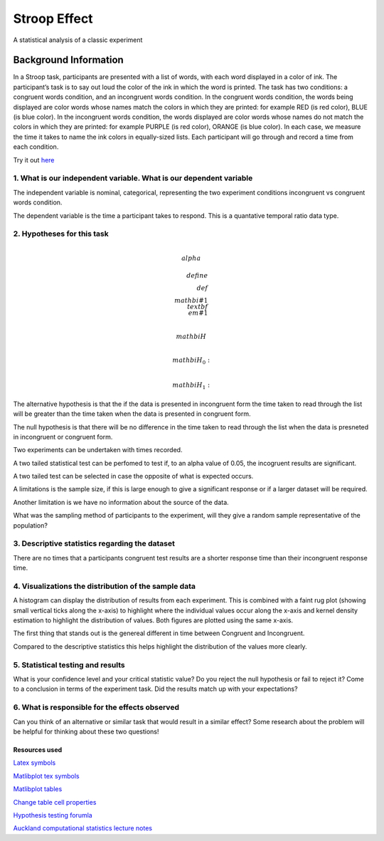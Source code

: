=============
Stroop Effect
=============

A statistical analysis of a classic experiment


Background Information
______________________

In a Stroop task, participants are presented with a list of words, with each word displayed in a color of ink. The participant’s task is to say out loud the color of the ink in which the word is printed. The task has two conditions: a congruent words condition, and an incongruent words condition. In the congruent words condition, the words being displayed are color words whose names match the colors in which they are printed: for example RED (is red color), BLUE (is blue color). In the incongruent words condition, the words displayed are color words whose names do not match the colors in which they are printed: for example PURPLE (is red color), ORANGE (is blue color). In each case, we measure the time it takes to name the ink colors in equally-sized lists. Each participant will go through and record a time from each condition.

Try it out `here <https://faculty.washington.edu/chudler/java/ready.html>`_

1. What is our independent variable. What is our dependent variable
~~~~~~~~~~~~~~~~~~~~~~~~~~~~~~~~~~~~~~~~~~~~~~~~~~~~~~~~~~~~~~~~~~~

The independent variable is nominal, categorical, representing the two experiment conditions incongruent vs congruent words condition. 

The dependent variable is the time a participant takes to respond. This is a quantative temporal ratio data type.  


2. Hypotheses for this task
~~~~~~~~~~~~~~~~~~~~~~~~~~~

.. math::

     \\alpha

.. math::

    deﬁne \\def\\mathbi#1{\\textbf{\\em #1}}

    \\mathbi{H}

.. math::

    \\mathbi{H}$_{0} :

.. math::

    $\\mathbi{H}$_{1} :

The alternative hypothesis is that the if the data is presented in incongruent form the time taken to read through the list will be greater than the time taken when the data is presented in congruent form.

The null hypothesis is that there will be no difference in the time taken to read through the list when the data is presneted in incongruent or congruent form.

Two experiments can be undertaken with times recorded.

A two tailed statistical test can be perfomed to test if, to an alpha value of 0.05, the incogruent results are significant. 

A two tailed test can be selected in case the opposite of what is expected occurs.

A limitations is the sample size, if this is large enough to give a significant response or if a larger dataset will be required.

Another limitation is we have no information about the source of the data.

What was the sampling method of participants to the experiment, will they give a random sample representative of the population?


3. Descriptive statistics regarding the dataset
~~~~~~~~~~~~~~~~~~~~~~~~~~~~~~~~~~~~~~~~~~~~~~~

.. image:: resources\images\descriptive_statistics.png
   :scale: 100 %

There are no times that a participants congruent test results are a shorter response time than their incongruent response time.

4. Visualizations the distribution of the sample data 
~~~~~~~~~~~~~~~~~~~~~~~~~~~~~~~~~~~~~~~~~~~~~~~~~~~~~

A histogram can display the distribution of results from each experiment. This is combined with a faint
rug plot (showing small vertical ticks along the x-axis) to highlight where the individual values occur along the x-axis and kernel density estimation to
highlight the distribution of values. Both figures are plotted using the same x-axis.

.. image:: resources\images\Congruent_hist.png
   :scale: 100 %

.. image:: resources\images\Incongruent_hist.png
   :scale: 100 %

The first thing that stands out is the genereal different in time between Congruent and Incongruent.

Compared to the descriptive statistics this helps highlight the distribution of the values more clearly.

5. Statistical testing and results
~~~~~~~~~~~~~~~~~~~~~~~~~~~~~~~~~~

What is your confidence level and your critical statistic value? Do you reject the null hypothesis or fail to reject it? Come to a conclusion in terms of the experiment task. Did the results match up with your expectations?

6. What is responsible for the effects observed 
~~~~~~~~~~~~~~~~~~~~~~~~~~~~~~~~~~~~~~~~~~~~~~~

Can you think of an alternative or similar task that would result in a similar effect? Some research about the problem will be helpful for thinking about these two questions!

Resources used
--------------

`Latex symbols <https://www.scribd.com/doc/6328774/LaTeX-Mathematical-Symbols>`_

`Matlibplot tex symbols <https://matplotlib.org/users/mathtext.html#mathtext-tutorial>`_

`Matlibplot tables <http://matplotlib.org/devdocs/api/_as_gen/matplotlib.axes.Axes.table.html>`_

`Change table cell properties <https://stackoverflow.com/questions/37554606/matplotlib-table-row-label-font-color-and-size>`_

`Hypothesis testing forumla <https://en.wikipedia.org/wiki/Statistical_hypothesis_testing>`_

`Auckland computational statistics lecture notes <https://www.stat.auckland.ac.nz/~ihaka/787/slides.html>`_
